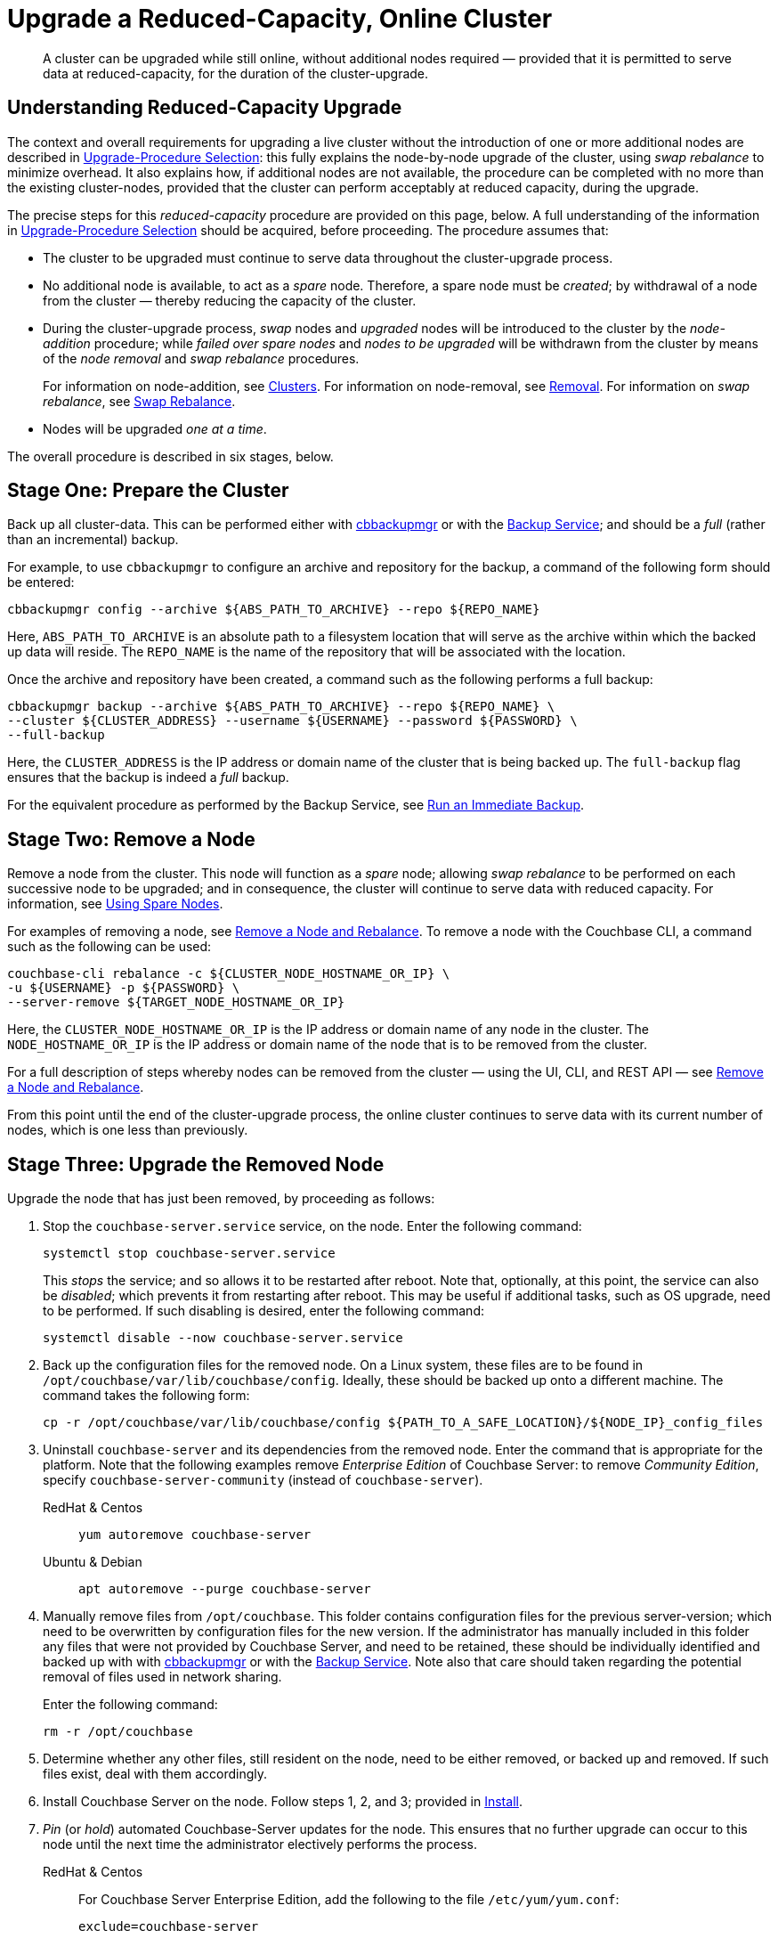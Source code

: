 = Upgrade a Reduced-Capacity, Online Cluster

:description: A cluster can be upgraded while still online, without additional nodes required &#8212; provided that it is permitted to serve data at reduced-capacity, for the duration of the cluster-upgrade.
:tabs:

[abstract]
{description}

[#online-upgrade-with-reduced-capacity]
== Understanding Reduced-Capacity Upgrade

The context and overall requirements for upgrading a live cluster without the introduction of one or more additional nodes are described in xref:install:upgrade-strategies.adoc[Upgrade-Procedure Selection]: this fully explains the node-by-node upgrade of the cluster, using _swap rebalance_ to minimize overhead.
It also explains how, if additional nodes are not available, the procedure can be completed with no more than the existing cluster-nodes, provided that the cluster can perform acceptably at reduced capacity, during the upgrade.

The precise steps for this _reduced-capacity_ procedure are provided on this page, below.
A full understanding of the information in xref:install:upgrade-strategies.adoc[Upgrade-Procedure Selection] should be acquired, before proceeding.
The procedure assumes that:

* The cluster to be upgraded must continue to serve data throughout the cluster-upgrade process.

* No additional node is available, to act as a _spare_ node.
Therefore, a spare node must be _created_; by withdrawal of a node from the cluster &#8212; thereby reducing the capacity of the cluster.

* During the cluster-upgrade process, _swap_ nodes and _upgraded_ nodes will be introduced to the cluster by the _node-addition_ procedure; while _failed over spare nodes_ and _nodes to be upgraded_ will be withdrawn from the cluster by means of the _node removal_ and _swap rebalance_ procedures.
+
For information on node-addition, see xref:learn:clusters-and-availability/nodes.adoc#clusters[Clusters].
For information on node-removal, see xref:learn:clusters-and-availability/removal.adoc[Removal].
For information on _swap rebalance_, see xref:install:upgrade-strategies.adoc#swap-rebalance[Swap Rebalance].

* Nodes will be upgraded _one at a time_.

The overall procedure is described in six stages, below.

[#prepare-the-cluster]
== Stage One: Prepare the Cluster

Back up all cluster-data.
This can be performed either with xref:backup-restore:enterprise-backup-restore.adoc[cbbackupmgr] or with the xref:learn:services-and-indexes/services/backup-service.adoc[Backup Service]; and should be a _full_ (rather than an incremental) backup.

For example, to use `cbbackupmgr` to configure an archive and repository for the backup, a command of the following form should be entered:

[source,bash]
----
cbbackupmgr config --archive ${ABS_PATH_TO_ARCHIVE} --repo ${REPO_NAME}
----

Here, `ABS_PATH_TO_ARCHIVE` is an absolute path to a filesystem location that will serve as the archive within which the backed up data will reside.
The `REPO_NAME` is the name of the repository that will be associated with the location.

Once the archive and repository have been created, a command such as the following performs a full backup:

[source,bash]
----
cbbackupmgr backup --archive ${ABS_PATH_TO_ARCHIVE} --repo ${REPO_NAME} \
--cluster ${CLUSTER_ADDRESS} --username ${USERNAME} --password ${PASSWORD} \
--full-backup
----

Here, the `CLUSTER_ADDRESS` is the IP address or domain name of the cluster that is being backed up.
The `full-backup` flag ensures that the backup is indeed a _full_ backup.

For the equivalent procedure as performed by the Backup Service, see xref:manage:manage-backup-and-restore/manage-backup-and-restore.adoc#run-an-immediate-backup[Run an Immediate Backup].

[#remove-a-node]
== Stage Two: Remove a Node

Remove a node from the cluster.
This node will function as a _spare_ node; allowing _swap rebalance_ to be performed on each successive node to be upgraded; and in consequence, the cluster will continue to serve data with reduced capacity.
For information, see xref:install:upgrade-strategies.adoc#using-spare-nodes[Using Spare Nodes].

For examples of removing a node, see xref:manage:manage-nodes/remove-node-and-rebalance.adoc[Remove a Node and Rebalance].
To remove a node with the Couchbase CLI, a command such as the following can be used:

[source,bash]
----
couchbase-cli rebalance -c ${CLUSTER_NODE_HOSTNAME_OR_IP} \
-u ${USERNAME} -p ${PASSWORD} \
--server-remove ${TARGET_NODE_HOSTNAME_OR_IP}
----

Here, the `CLUSTER_NODE_HOSTNAME_OR_IP` is the IP address or domain name of any node in the cluster.
The `NODE_HOSTNAME_OR_IP` is the IP address or domain name of the node that is to be removed from the cluster.

For a full description of steps whereby nodes can be removed from the cluster &#8212; using the UI, CLI, and REST API &#8212; see xref:manage:manage-nodes/remove-node-and-rebalance.adoc[Remove a Node and Rebalance].

From this point until the end of the cluster-upgrade process, the online cluster continues to serve data with its current number of nodes, which is one less than previously.

[#upgrade-the-removed-node]
== Stage Three: Upgrade the Removed Node

Upgrade the node that has just been removed, by proceeding as follows:

. Stop the `couchbase-server.service` service, on the node.
Enter the following command:
+
----
systemctl stop couchbase-server.service
----
+
This _stops_ the service; and so allows it to be restarted after reboot.
Note that, optionally, at this point, the service can also be _disabled_; which prevents it from restarting after reboot.
This may be useful if additional tasks, such as OS upgrade, need to be performed.
If such disabling is desired, enter the following command:
+
----
systemctl disable --now couchbase-server.service
----

. Back up the configuration files for the removed node.
On a Linux system, these files are to be found in `/opt/couchbase/var/lib/couchbase/config`.
Ideally, these should be backed up onto a different machine.
The command takes the following form:
+
----
cp -r /opt/couchbase/var/lib/couchbase/config ${PATH_TO_A_SAFE_LOCATION}/${NODE_IP}_config_files
----

. Uninstall `couchbase-server` and its dependencies from the removed node.
Enter the command that is appropriate for the platform.
Note that the following examples remove _Enterprise Edition_ of Couchbase Server: to remove _Community Edition_, specify `couchbase-server-community` (instead of `couchbase-server`).
+
[{tabs}]
====
RedHat & Centos::
+
--

----
yum autoremove couchbase-server
----

--

Ubuntu & Debian::
+
--

----
apt autoremove --purge couchbase-server
----

--
====

. Manually remove files from `/opt/couchbase`.
This folder contains configuration files for the previous server-version; which need to be overwritten by configuration files for the new version.
If the administrator has manually included in this folder any files that were not provided by Couchbase Server, and need to be retained, these should be individually identified and backed up with with xref:backup-restore:enterprise-backup-restore.adoc[cbbackupmgr] or with the xref:learn:services-and-indexes/services/backup-service.adoc[Backup Service].
Note also that care should taken regarding the potential removal of files used in network sharing.
+
Enter the following command:
+
----
rm -r /opt/couchbase
----

. Determine whether any other files, still resident on the node, need to be either removed, or backed up and removed.
If such files exist, deal with them accordingly.

. Install Couchbase Server on the node.
Follow steps 1, 2, and 3; provided in xref:install:install-intro.adoc[Install].

. _Pin_ (or _hold_) automated Couchbase-Server updates for the node.
This ensures that no further upgrade can occur to this node until the next time the administrator electively performs the process.
+
[{tabs}]
====

RedHat & Centos::
+
--
For Couchbase Server Enterprise Edition, add the following to the file `/etc/yum/yum.conf`:

----
exclude=couchbase-server
----

(For Couchbase Server Community edition, specify `couchbase-server-community`, instead of `couchbase-server`).

--

Ubuntu & Debian::
+
For Couchbase Server Enterprise Edition, run the following command:
+
----
apt-mark hold couchbase-server
----
+
(For Couchbase Server Community edition, specify `couchbase-server-community`, instead of `couchbase-server`).

--
====

. Assuming that the `couchbase-server.service` service was _stopped_ on the node to be upgraded prior to that node's upgrade, restart the service.
+
Note that if the service was also _disabled_, it must be _re-enabled_, prior to being started.
To re-enable the service, if necessary, enter the following command:
+
----
systemctl enable --now couchbase-server.service
----
+
To restart the service, enter the following command:
+
----
systemctl start couchbase-server.service
----

[#add-back-the-upgraded-node-and-remove-another-node]
== Stage Four: Add Back the Upgraded Node, and Remove Another Node

_Add_ the upgraded, removed node back into the cluster, and _remove_ a node that is currently part of the cluster.
The node that is being added should be configured to run the same service as that running on the node that is to be removed.
For example, if the node to be removed is running the Data Service, configure the node to be added to run the Data Service.
Couchbase Server will execute the rebalance as a _swap rebalance_, to maximize efficiency.

For an overview of node-removal, see xref:learn:clusters-and-availability/removal.adoc[Removal]; and for practical examples of performing removal, see xref:manage:manage-nodes/remove-node-and-rebalance.adoc.
For an overview of node-addition, see xref:learn:clusters-and-availability/nodes.html#clusters[Clusters]; and for practical examples of node-addition, see xref:manage:manage-nodes/add-node-and-rebalance.adoc[Add a Node and Rebalance].

Note that for the CLI and REST API, the staging of a swap rebalance requires _two_ separate commands.
The first specifies that one or more nodes be _added_ to the cluster: however, this command requires a subsequent rebalance to be performed, to complete the process.
The second command indeed specifies that subsequent rebalance, but also includes an instruction to _remove_ one or more nodes from the cluster: therefore, as the rebalance occurs, it finalizes both node-addition and node-removal.

[#repeat-stages-three-and-four]
== Stage Five: Continually Repeat Stages Three and Four

Repeat xref:install:upgrade-cluster-online-reduced-capacity.adoc#upgrade-the-removed-node[Stage Three: Upgrade the Removed Node] and xref:install:upgrade-cluster-online-reduced-capacity.adoc#add-back-the-upgraded-node-and-remove-another-node[Stage Four: Add Back the Upgraded Node, and Remove Another Node] until all nodes have been upgraded and added back into the cluster, except one.

[#add-back-the-last-node]
== Stage Six: Add Back the Last Node

When the last node to be upgraded has been upgraded, add this node back into the cluster without removing any other node; and perform a rebalance.
This will be executed by Couchbase Server as a _full_ rebalance.

The cluster is now fully upgraded, and is at full capacity.
